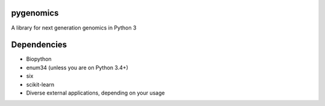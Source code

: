 pygenomics
==========

A library for next generation genomics in Python 3


Dependencies
============

- Biopython
- enum34 (unless you are on Python 3.4+)
- six
- scikit-learn
- Diverse external applications, depending on your usage

